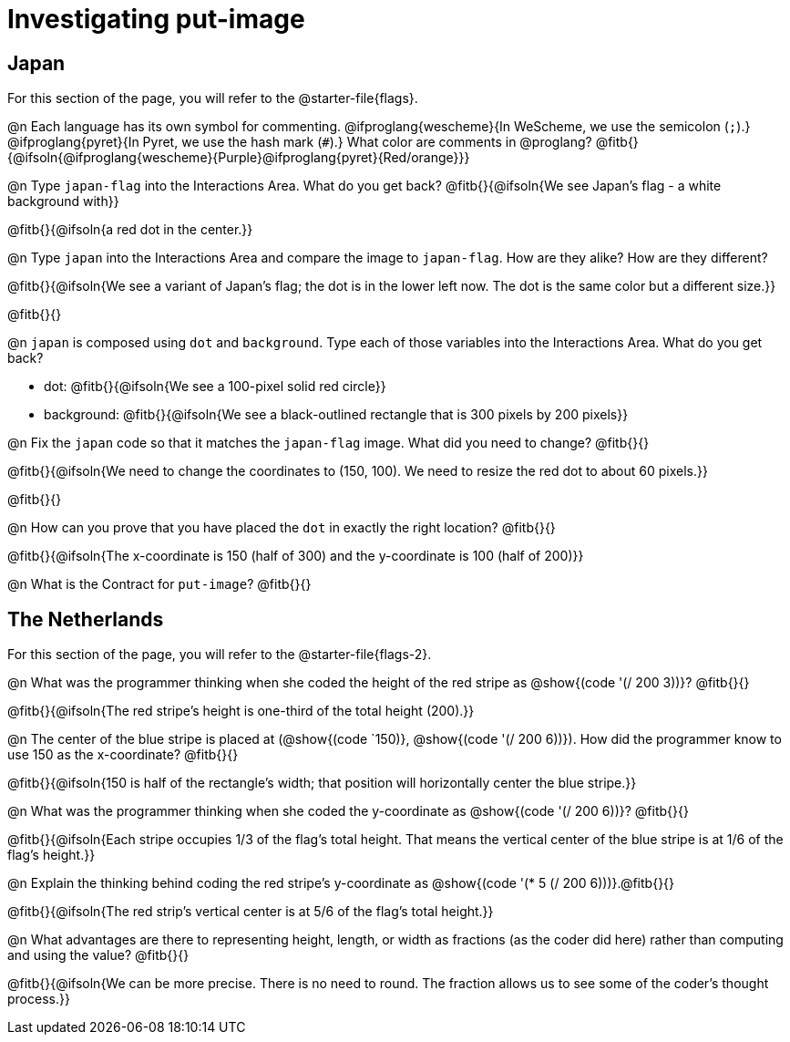 = Investigating put-image

== Japan

For this section of the page, you will refer to the @starter-file{flags}.

@n Each language has its own symbol for commenting. @ifproglang{wescheme}{In WeScheme, we use the semicolon (`;`).} @ifproglang{pyret}{In Pyret, we use the hash mark (`#`).} What color are comments in @proglang? @fitb{}{@ifsoln{@ifproglang{wescheme}{Purple}@ifproglang{pyret}{Red/orange}}}


@n Type `japan-flag` into the Interactions Area. What do you get back? @fitb{}{@ifsoln{We see Japan's flag - a white background with}}

@fitb{}{@ifsoln{a red dot in the center.}}

@n Type `japan` into the Interactions Area and compare the image to `japan-flag`. How are they alike? How are they different?

@fitb{}{@ifsoln{We see a variant of Japan's flag; the dot is in the lower left now. The dot is the same color but a different size.}}

@fitb{}{}

@n `japan` is composed using `dot` and `background`. Type each of those variables into the Interactions Area. What do you get back?

- dot: @fitb{}{@ifsoln{We see a 100-pixel solid red circle}}
- background: @fitb{}{@ifsoln{We see a black-outlined rectangle that is 300 pixels by 200 pixels}}

@n Fix the `japan` code so that it matches the `japan-flag` image. What did you need to change? @fitb{}{}

@fitb{}{@ifsoln{We need to change the coordinates to (150, 100). We need to resize the red dot to about 60 pixels.}}

@fitb{}{}

@n How can you prove that you have placed the `dot` in exactly the right location? @fitb{}{}

@fitb{}{@ifsoln{The x-coordinate is 150 (half of 300) and the y-coordinate is 100 (half of 200)}}

@n What is the Contract for `put-image`? @fitb{}{}

== The Netherlands

For this section of the page, you will refer to the @starter-file{flags-2}.

@n What was the programmer thinking when she coded the height of the red stripe as @show{(code '(/ 200 3))}? @fitb{}{}

@fitb{}{@ifsoln{The red stripe's height is one-third of the total height (200).}}

@n The center of the blue stripe is placed at (@show{(code `150)}, @show{(code '(/ 200 6))}). How did the programmer know to use 150 as the x-coordinate? @fitb{}{}

@fitb{}{@ifsoln{150 is half of the rectangle's width; that position will horizontally center the blue stripe.}}

@n What was the programmer thinking when she coded the y-coordinate as @show{(code '(/ 200 6))}? @fitb{}{}

@fitb{}{@ifsoln{Each stripe occupies 1/3 of the flag's total height. That means the vertical center of the blue stripe is at 1/6 of the flag's height.}}

@n Explain the thinking behind coding the red stripe's y-coordinate as @show{(code '(* 5 (/ 200 6)))}.@fitb{}{}


@fitb{}{@ifsoln{The red strip's vertical center is at 5/6 of the flag's total height.}}

@n What advantages are there to representing height, length, or width as fractions (as the coder did here) rather than computing and using the value? @fitb{}{}

@fitb{}{@ifsoln{We can be more precise. There is no need to round. The fraction allows us to see some of the coder's thought process.}}
